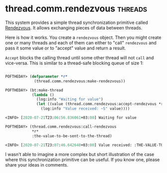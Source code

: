 * thread.comm.rendezvous :threads:
:PROPERTIES:
:Documentation: :)
:Docstrings: :(
:Tests:    :)
:Examples: :(
:RepositoryActivity: :(
:CI:       :(
:END:

This system provides a simple thread synchronization primitive called
[[https://en.wikipedia.org/wiki/Rendezvous_(Plan_9)][Rendezvous]]. It allows exchanging pieces of data between threads.

Here is how it works. You create a ~rendezvous~ object. Then you might
create one or many threads and each of them can either to "call"
~rendezvous~ and pass it some value or to "accept" value and return
a result.

~Accept~ blocks the calling thread until some other thread will not
~call~ and vice-versa. This is similar to a thread-safe blocking queue of
size 1:


#+begin_src lisp

POFTHEDAY> (defparameter *r*
             (thread.comm.rendezvous:make-rendezvous))

POFTHEDAY> (bt:make-thread
            (lambda ()
              (log:info "Waiting for value")
              (let ((value (thread.comm.rendezvous:accept-rendezvous *r*)))
                (log:info "Value received: ~S" value))))

<INFO> [2020-07-21T23:06:56.836061+03:00] Waiting for value

POFTHEDAY> (thread.comm.rendezvous:call-rendezvous
            *r*
            :the-value-to-be-sent-to-the-thread)

<INFO> [2020-07-21T23:07:46.642640+03:00] Value received: :THE-VALUE-TO-BE-SENT-TO-THE-THREAD

#+end_src

I wasn't able to imagine a more complex but short illustration of the
case where this synchronization primitive can be useful. If you know
one, please share your ideas in comments.
